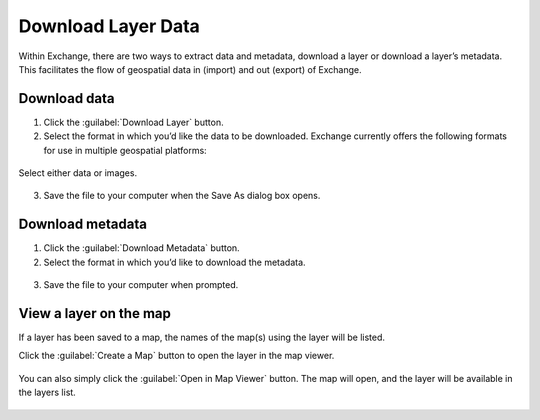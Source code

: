 Download Layer Data
-------------------

Within Exchange, there are two ways to extract data and metadata, download a layer or download a layer’s metadata. This facilitates the flow of geospatial data in (import) and out (export) of Exchange.

Download data
^^^^^^^^^^^^^

1. Click the :guilabel:`Download Layer` button.

2. Select the format in which you’d like the data to be downloaded. Exchange currently offers the following formats for use in multiple geospatial platforms:

  .. figure:: img/download-data.png

Select either data or images.

  .. figure:: img/download-images.png

3. Save the file to your computer when the Save As dialog box opens.

Download metadata
^^^^^^^^^^^^^^^^^

1. Click the :guilabel:`Download Metadata` button.

2. Select the format in which you’d like to download the metadata.

  .. figure:: img/download-metadata.png

3. Save the file to your computer when prompted.

View a layer on the map
^^^^^^^^^^^^^^^^^^^^^^^

If a layer has been saved to a map, the names of the map(s) using the layer will be listed.

Click the :guilabel:`Create a Map` button to open the layer in the map viewer.

  .. figure:: img/maps-layer.png

You can also simply click the :guilabel:`Open in Map Viewer` button. The map will open, and the layer will be available in the layers list.

  .. figure:: img/mapviewer.png